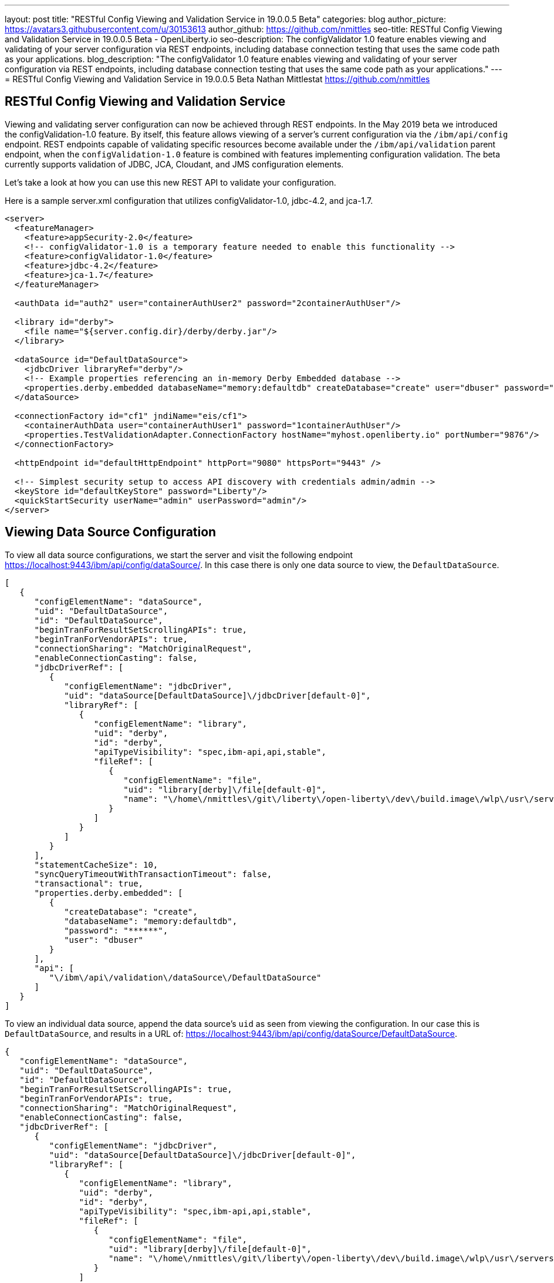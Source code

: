 ---
layout: post
title: "RESTful Config Viewing and Validation Service in 19.0.0.5 Beta"
categories: blog
author_picture: https://avatars3.githubusercontent.com/u/30153613
author_github: https://github.com/nmittles
seo-title: RESTful Config Viewing and Validation Service in 19.0.0.5 Beta - OpenLiberty.io
seo-description: The configValidator 1.0 feature enables viewing and validating of your server configuration via REST endpoints, including database connection testing that uses the same code path as your applications.
blog_description: "The configValidator 1.0 feature enables viewing and validating of your server configuration via REST endpoints, including database connection testing that uses the same code path as your applications."
---
= RESTful Config Viewing and Validation Service in 19.0.0.5 Beta
Nathan Mittlestat <https://github.com/nmittles>

== RESTful Config Viewing and Validation Service

Viewing and validating server configuration can now be achieved through REST endpoints. In the May 2019 beta we introduced the configValidation-1.0 feature. By itself, this feature allows viewing of a server's current configuration via the `/ibm/api/config` endpoint. REST endpoints capable of validating specific resources become available under the `/ibm/api/validation` parent endpoint, when the `configValidation-1.0` feature is combined with features implementing configuration validation. The beta currently supports validation of JDBC, JCA, Cloudant, and JMS configuration elements.

Let’s take a look at how you can use this new REST API to validate your configuration.

Here is a sample server.xml configuration that utilizes configValidator-1.0, jdbc-4.2, and jca-1.7.

```xml
<server>
  <featureManager>
    <feature>appSecurity-2.0</feature>
    <!-- configValidator-1.0 is a temporary feature needed to enable this functionality -->
    <feature>configValidator-1.0</feature>
    <feature>jdbc-4.2</feature>
    <feature>jca-1.7</feature>
  </featureManager>

  <authData id="auth2" user="containerAuthUser2" password="2containerAuthUser"/>

  <library id="derby">
    <file name="${server.config.dir}/derby/derby.jar"/>
  </library>

  <dataSource id="DefaultDataSource">
    <jdbcDriver libraryRef="derby"/>
    <!-- Example properties referencing an in-memory Derby Embedded database -->
    <properties.derby.embedded databaseName="memory:defaultdb" createDatabase="create" user="dbuser" password="dbpass"/>
  </dataSource>

  <connectionFactory id="cf1" jndiName="eis/cf1">
    <containerAuthData user="containerAuthUser1" password="1containerAuthUser"/>
    <properties.TestValidationAdapter.ConnectionFactory hostName="myhost.openliberty.io" portNumber="9876"/>
  </connectionFactory>

  <httpEndpoint id="defaultHttpEndpoint" httpPort="9080" httpsPort="9443" />

  <!-- Simplest security setup to access API discovery with credentials admin/admin -->
  <keyStore id="defaultKeyStore" password="Liberty"/>
  <quickStartSecurity userName="admin" userPassword="admin"/>
</server>

```

== Viewing Data Source Configuration

To view all data source configurations, we start the server and visit the following endpoint https://localhost:9443/ibm/api/config/dataSource/. In this case there is only one data source to view, the `DefaultDataSource`.

```json
[
   {
      "configElementName": "dataSource",
      "uid": "DefaultDataSource",
      "id": "DefaultDataSource",
      "beginTranForResultSetScrollingAPIs": true,
      "beginTranForVendorAPIs": true,
      "connectionSharing": "MatchOriginalRequest",
      "enableConnectionCasting": false,
      "jdbcDriverRef": [
         {
            "configElementName": "jdbcDriver",
            "uid": "dataSource[DefaultDataSource]\/jdbcDriver[default-0]",
            "libraryRef": [
               {
                  "configElementName": "library",
                  "uid": "derby",
                  "id": "derby",
                  "apiTypeVisibility": "spec,ibm-api,api,stable",
                  "fileRef": [
                     {
                        "configElementName": "file",
                        "uid": "library[derby]\/file[default-0]",
                        "name": "\/home\/nmittles\/git\/liberty\/open-liberty\/dev\/build.image\/wlp\/usr\/servers\/blog\/derby\/derby.jar"
                     }
                  ]
               }
            ]
         }
      ],
      "statementCacheSize": 10,
      "syncQueryTimeoutWithTransactionTimeout": false,
      "transactional": true,
      "properties.derby.embedded": [
         {
            "createDatabase": "create",
            "databaseName": "memory:defaultdb",
            "password": "******",
            "user": "dbuser"
         }
      ],
      "api": [
         "\/ibm\/api\/validation\/dataSource\/DefaultDataSource"
      ]
   }
]
```

To view an individual data source, append the data source's `uid` as seen from viewing the configuration. In our case this is `DefaultDataSource`, and results in a URL of:
https://localhost:9443/ibm/api/config/dataSource/DefaultDataSource.

```json
{
   "configElementName": "dataSource",
   "uid": "DefaultDataSource",
   "id": "DefaultDataSource",
   "beginTranForResultSetScrollingAPIs": true,
   "beginTranForVendorAPIs": true,
   "connectionSharing": "MatchOriginalRequest",
   "enableConnectionCasting": false,
   "jdbcDriverRef": [
      {
         "configElementName": "jdbcDriver",
         "uid": "dataSource[DefaultDataSource]\/jdbcDriver[default-0]",
         "libraryRef": [
            {
               "configElementName": "library",
               "uid": "derby",
               "id": "derby",
               "apiTypeVisibility": "spec,ibm-api,api,stable",
               "fileRef": [
                  {
                     "configElementName": "file",
                     "uid": "library[derby]\/file[default-0]",
                     "name": "\/home\/nmittles\/git\/liberty\/open-liberty\/dev\/build.image\/wlp\/usr\/servers\/blog\/derby\/derby.jar"
                  }
               ]
            }
         ]
      }
   ],
   "statementCacheSize": 10,
   "syncQueryTimeoutWithTransactionTimeout": false,
   "transactional": true,
   "properties.derby.embedded": [
      {
         "createDatabase": "create",
         "databaseName": "memory:defaultdb",
         "password": "******",
         "user": "dbuser"
      }
   ],
   "api": [
      "\/ibm\/api\/validation\/dataSource\/DefaultDataSource"
   ]
}
```

== Validating a Data Source

Let's say we want to directly test a database connection an application depends on. We can do this via a REST endpoint found under https://localhost:9443/ibm/api/validation/dataSource/{uid}. For our case this endpoint will be https://localhost:9443/ibm/api/validation/dataSource/DefaultDataSource.

When the data source is working properly, a success message will be seen:

```json
{
   "uid": "DefaultDataSource",
   "id": "DefaultDataSource",
   "successful": true,
   "info": {
      "databaseProductName": "Apache Derby",
      "databaseProductVersion": "10.11.1.1 - (1616546)",
      "jdbcDriverName": "Apache Derby Embedded JDBC Driver",
      "jdbcDriverVersion": "10.11.1.1 - (1616546)",
      "schema": "DBUSER",
      "user": "dbuser"
   }
}
```

If there is a problem, details about the failure will be displayed. For instance if the `<jdbcDriver>` references a library that does not contain a valid `DataSource` implementation, the following result is given:

```json
{
  "uid": "DefaultDataSource",
  "id": "DefaultDataSource",
  "failure": {
    "class": "java.sql.SQLNonTransientException",
    "message": "DSRA4000E: A valid JDBC driver implementation class was not found for the jdbcDriver dataSource[DefaultDataSource]/jdbcDriver[default-0] using the library jdbcLib. []",
    "stack": [
      "com.ibm.ws.jdbc.internal.JDBCDriverService.classNotFound(JDBCDriverService.java:195)",
      "com.ibm.ws.jdbc.internal.JDBCDriverService.create(JDBCDriverService.java:297)",
      "com.ibm.ws.jdbc.internal.JDBCDriverService.createDefaultDataSource(JDBCDriverService.java:396)",
      // stack trace cut short
      "java.lang.Thread.run(Thread.java:785)"
    ],
    "cause": {
      "class": "java.lang.ClassNotFoundException",
      "message": "org.apache.derby.jdbc.EmbeddedXADataSource40",
      "stack": [
        "com.ibm.ws.classloading.internal.AppClassLoader.findClassCommonLibraryClassLoaders(AppClassLoader.java:499)",
        // stack trace cut short
        "java.lang.Thread.run(Thread.java:785)"
      ]
    }
  }
}
```

== Viewing JCA Connection Factories

JCA connection factory configuration can be viewed similar to that of data sources.  The endpoint to view all connection factories becomes https://localhost:9443/ibm/api/config/connectionFactory. Again, our simple example only has one config element.

```json
[
   {
      "configElementName": "connectionFactory",
      "uid": "cf1",
      "id": "cf1",
      "jndiName": "eis\/cf1",
      "containerAuthDataRef": [
         {
            "configElementName": "containerAuthData",
            "uid": "connectionFactory[cf1]\/containerAuthData[default-0]",
            "password": "******",
            "user": "containerAuthUser1"
         }
      ],
      "properties.TestValidationAdapter.ConnectionFactory": [
         {
            "hostName": "myhost.openliberty.io",
            "password": "******",
            "portNumber": 9876,
            "userName": "DefaultUserName"
         }
      ]
   }
]
```

To view an individual connection factory append the `uid`, in our case this would be https://localhost:9443/ibm/api/config/connectionFactory/cf1.

```json
{
   "configElementName": "connectionFactory",
   "uid": "cf1",
   "id": "cf1",
   "jndiName": "eis\/cf1",
   "containerAuthDataRef": [
      {
         "configElementName": "containerAuthData",
         "uid": "connectionFactory[cf1]\/containerAuthData[default-0]",
         "password": "******",
         "user": "containerAuthUser1"
      }
   ],
   "properties.TestValidationAdapter.ConnectionFactory": [
      {
         "hostName": "myhost.openliberty.io",
         "password": "******",
         "portNumber": 9876,
         "userName": "DefaultUserName"
      }
   ]
}
```

== Validating a JCA Connection Factory

The REST endpoints for validating a connection factory can be found at https://localhost:9443/ibm/api/validation/connectionFactory/{uid}. To test `cf1` using container authentication we can use the following: https://localhost:9443/ibm/api/validation/connectionFactory/cf1?auth=container

```json
{
   "uid": "cf1",
   "id": "cf1",
   "jndiName": "eis\/cf1",
   "successful": true,
   "info": {
      "resourceAdapterName": "TestValidationAdapter",
      "resourceAdapterVersion": "28.45.53",
      "resourceAdapterJCASupport": "1.7",
      "resourceAdapterVendor": "OpenLiberty",
      "resourceAdapterDescription": "This tiny resource adapter doesn't do much at all.",
      "eisProductName": "TestValidationEIS",
      "eisProductVersion": "33.56.65",
      "user": "containerAuthUser1"
   }
}
```

Validation of a connection factory supports both container and application authentication via the `auth` parameter being included on the URL.  Additionally, when using `?auth=application`, a user can be specified by including the `X-Validation-User` and `X-Validation-Password` headers. Finally, the authentication alias can be specified using the `authAlias` parameter. For example, this could look like https://localhost:9443/ibm/api/validation/connectionFactory/cf1?auth=container&authAlias=auth2.

== Cloudant Database

Cloudant databases can be viewed and validated as well.

Lets use the following server config snippets:

```xml
...
<feature>cloudant-1.0</feature>
...
  <library id="CloudantLib">
    <fileset dir="${server.config.dir}/cloudant"/>
  </library>

  <authData id="cloudantAuthData" user="${CLOUDANT_USER}" password="${CLOUDANT_PASS}"/>

  <cloudant id="cloudantContainerAuth" jndiName="cloudant/cloudantContainerAuth" libraryRef="CloudantLib" url="http://localhost:5984">
    <containerAuthData user="cloudantUser" password="cloudantPass"/>
  </cloudant>

  <cloudantDatabase id="dbCtrAuth" jndiName="cloudant/dbCtrAuth" cloudantRef="cloudantContainerAuth" databaseName="testdb" create="true"/>
...
```

The Cloudant config can be viewed under https://localhost:9443/ibm/api/config/cloudantDatabase. While the `dbCtrAuth` database can be tested using container authentication via
https://localhost:9443/ibm/api/validation/cloudantDatabase/dbCtrAuth?auth=container.  Similar to JCA connection factories, Cloudant validation supports `auth` types of `container` and `application`. The authentication alias can be specified as a parameter as well.  For instance, https://localhost:9443/ibm/api/validation/cloudantDatabase/dbCtrAuth?auth=Application&authAlias=cloudantAuthData can be used to test the `dbCtrAuth` database using `Application` authentication with an authentication alias of `cloudantAuthData`.
